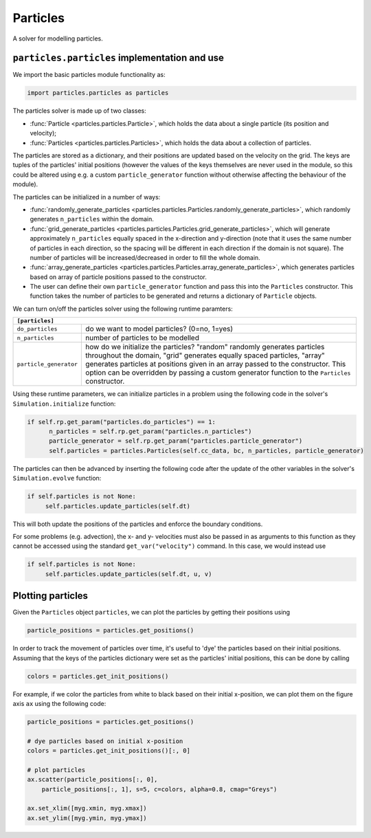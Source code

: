 Particles
=========

A solver for modelling particles.

``particles.particles`` implementation and use
----------------------------------------------

We import the basic particles module functionality as:

.. code-block:: python

   import particles.particles as particles

The particles solver is made up of two classes:

* :func:`Particle <particles.particles.Particle>`, which holds
  the data about a single particle (its position and velocity);
* :func:`Particles <particles.particles.Particles>`, which holds the data
  about a collection of particles.

The particles are stored as a dictionary, and their positions are updated
based on the velocity on the grid. The keys are tuples of the particles'
initial positions (however the values of the keys themselves are never used
in the module, so this could be altered using e.g. a custom ``particle_generator``
function without otherwise affecting the behaviour of the module).

The particles can be initialized in a number of ways:

* :func:`randomly_generate_particles <particles.particles.Particles.randomly_generate_particles>`,
  which randomly generates ``n_particles`` within the domain.
* :func:`grid_generate_particles <particles.particles.Particles.grid_generate_particles>`,
  which will generate approximately ``n_particles`` equally spaced in the
  x-direction and y-direction (note that it uses the same number of particles in
  each direction, so the spacing will be different in each direction if the
  domain is not square). The number of particles will be increased/decreased
  in order to fill the whole domain.
* :func:`array_generate_particles <particles.particles.Particles.array_generate_particles>`,
  which generates particles based on array of particle positions passed to the
  constructor.
* The user can define their own ``particle_generator`` function and pass this into the
  ``Particles`` constructor. This function takes the number of particles to be
  generated and returns a dictionary of ``Particle`` objects.

We can turn on/off the particles solver using the following runtime paramters:

+--------------------------------------------------------------------------------+
|``[particles]``                                                                 |
+=======================+========================================================+
|``do_particles``       | do we want to model particles? (0=no, 1=yes)           |
+-----------------------+--------------------------------------------------------+
|``n_particles``        | number of particles to be modelled                     |
+-----------------------+--------------------------------------------------------+
|``particle_generator`` | how do we initialize the particles? "random"           |
|                       | randomly generates particles throughout the domain,    |
|                       | "grid" generates equally spaced particles, "array"     |
|                       | generates particles at positions given in an array     |
|                       | passed to the constructor. This option can be          |
|                       | overridden by passing a custom generator function to   |
|                       | the ``Particles`` constructor.                         |
+-----------------------+--------------------------------------------------------+

Using these runtime parameters, we can initialize particles in a problem using
the following code in the solver's ``Simulation.initialize`` function:

.. code-block:: python

   if self.rp.get_param("particles.do_particles") == 1:
         n_particles = self.rp.get_param("particles.n_particles")
         particle_generator = self.rp.get_param("particles.particle_generator")
         self.particles = particles.Particles(self.cc_data, bc, n_particles, particle_generator)

The particles can then be advanced by inserting the following code after the
update of the other variables in the solver's ``Simulation.evolve`` function:

.. code-block:: python

   if self.particles is not None:
        self.particles.update_particles(self.dt)

This will both update the positions of the particles and enforce the boundary
conditions.

For some problems (e.g. advection), the x- and y- velocities must also be passed
in as arguments to this function as they cannot be accessed using the standard
``get_var("velocity")`` command. In this case, we would instead use

.. code-block:: python

   if self.particles is not None:
        self.particles.update_particles(self.dt, u, v)



Plotting particles
------------------

Given the ``Particles`` object ``particles``, we can plot the particles by getting
their positions using

.. code-block:: python

   particle_positions = particles.get_positions()

In order to track the movement of particles over time, it's useful
to 'dye' the particles based on their initial positions. Assuming that the
keys of the particles dictionary were set as the particles' initial positions,
this can be done by calling

.. code-block:: python

   colors = particles.get_init_positions()

For example, if we color the particles from white to black based on their initial
x-position, we can plot them on the figure axis ``ax`` using the following code:

.. code-block:: python

      particle_positions = particles.get_positions()

      # dye particles based on initial x-position
      colors = particles.get_init_positions()[:, 0]

      # plot particles
      ax.scatter(particle_positions[:, 0],
          particle_positions[:, 1], s=5, c=colors, alpha=0.8, cmap="Greys")

      ax.set_xlim([myg.xmin, myg.xmax])
      ax.set_ylim([myg.ymin, myg.ymax])

